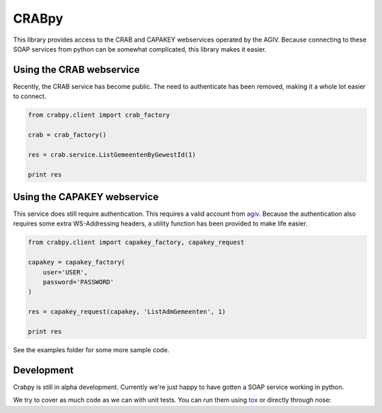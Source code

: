 CRABpy
======

This library provides access to the CRAB and CAPAKEY webservices operated by 
the AGIV. Because connecting to these SOAP services from python can be somewhat 
complicated, this library makes it easier.

.. image:: https://travis-ci.org/OnroerendErfgoed/crabpy.png?branch=master
        :target: https://travis-ci.org/OnroerendErfgoed/crabpy

Using the CRAB webservice
-------------------------

Recently, the CRAB service has become public. The need to authenticate has been
removed, making it a whole lot easier to connect.

.. code-block:: python

    from crabpy.client import crab_factory

    crab = crab_factory()

    res = crab.service.ListGemeentenByGewestId(1)

    print res

Using the CAPAKEY webservice
----------------------------

This service does still require authentication. This requires a valid account 
from agiv_. Because the authentication also requires some extra WS-Addressing 
headers, a utility function has been provided to make life easier.

.. code-block:: python

    from crabpy.client import capakey_factory, capakey_request

    capakey = capakey_factory(
        user='USER',
        password='PASSWORD'
    )

    res = capakey_request(capakey, 'ListAdmGemeenten', 1)

    print res

See the examples folder for some more sample code.

Development
-----------

Crabpy is still in alpha development. Currently we're just happy to have gotten
a SOAP service working in python.

We try to cover as much code as we can with unit tests. You can run them using
tox_ or directly through nose:

.. code-block:: bash
    $ tox
    # No coverage
    $ nosetests 
    # Coverage
    $ nosetests --config nose_cover.cfg

.. _agiv: http://www.agiv.be
.. _tox: http://tox.testrun.org
